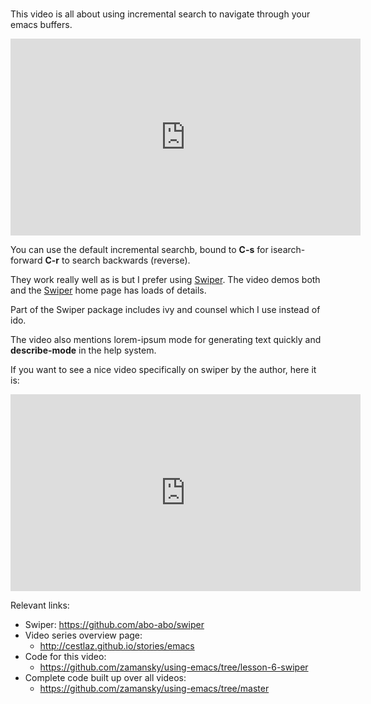 #+BEGIN_COMMENT
.. title: Using Emacs - 6 - Searching a Swiper
.. slug: using-emacs-5-swiper
.. date: 2016-06-20
.. tags: emacs, tools
.. category: 
.. link: 
.. description: 
.. type: text
#+END_COMMENT

* 

This video is all about using incremental search to navigate through your emacs buffers.

#+BEGIN_HTML
<iframe width="560" height="315" src="https://www.youtube.com/embed/0mwwN0S1dnQ" frameborder="0" allowfullscreen></iframe>
#+END_HTML

You can use the default incremental searchb, bound to **C-s** for
isearch-forward **C-r** to search backwards (reverse).

They work really well as is but I prefer using [[https://github.com/abo-abo/swiper][Swiper]]. The video demos
both and the [[https://github.com/abo-abo/swiper][Swiper]] home page has loads of details.

Part of the Swiper package includes ivy and counsel which I use instead of ido.

The video also mentions lorem-ipsum mode for generating text quickly and **describe-mode** in the help system.

If you want to see a nice video specifically on swiper by the author, here it is:

#+BEGIN_HTML
<iframe width="560" height="315" src="https://www.youtube.com/embed/VvnJQpTFVDc" frameborder="0" allowfullscreen></iframe>
#+END_HTML



Relevant links:
- Swiper: [[https://github.com/abo-abo/swiper][https://github.com/abo-abo/swiper]]
- Video series overview page:
  - http://cestlaz.github.io/stories/emacs
- Code for this video:
  - https://github.com/zamansky/using-emacs/tree/lesson-6-swiper
- Complete code built up over all videos:
  - [[https://github.com/zamansky/using-emacs/tree/master][https://github.com/zamansky/using-emacs/tree/master]]

